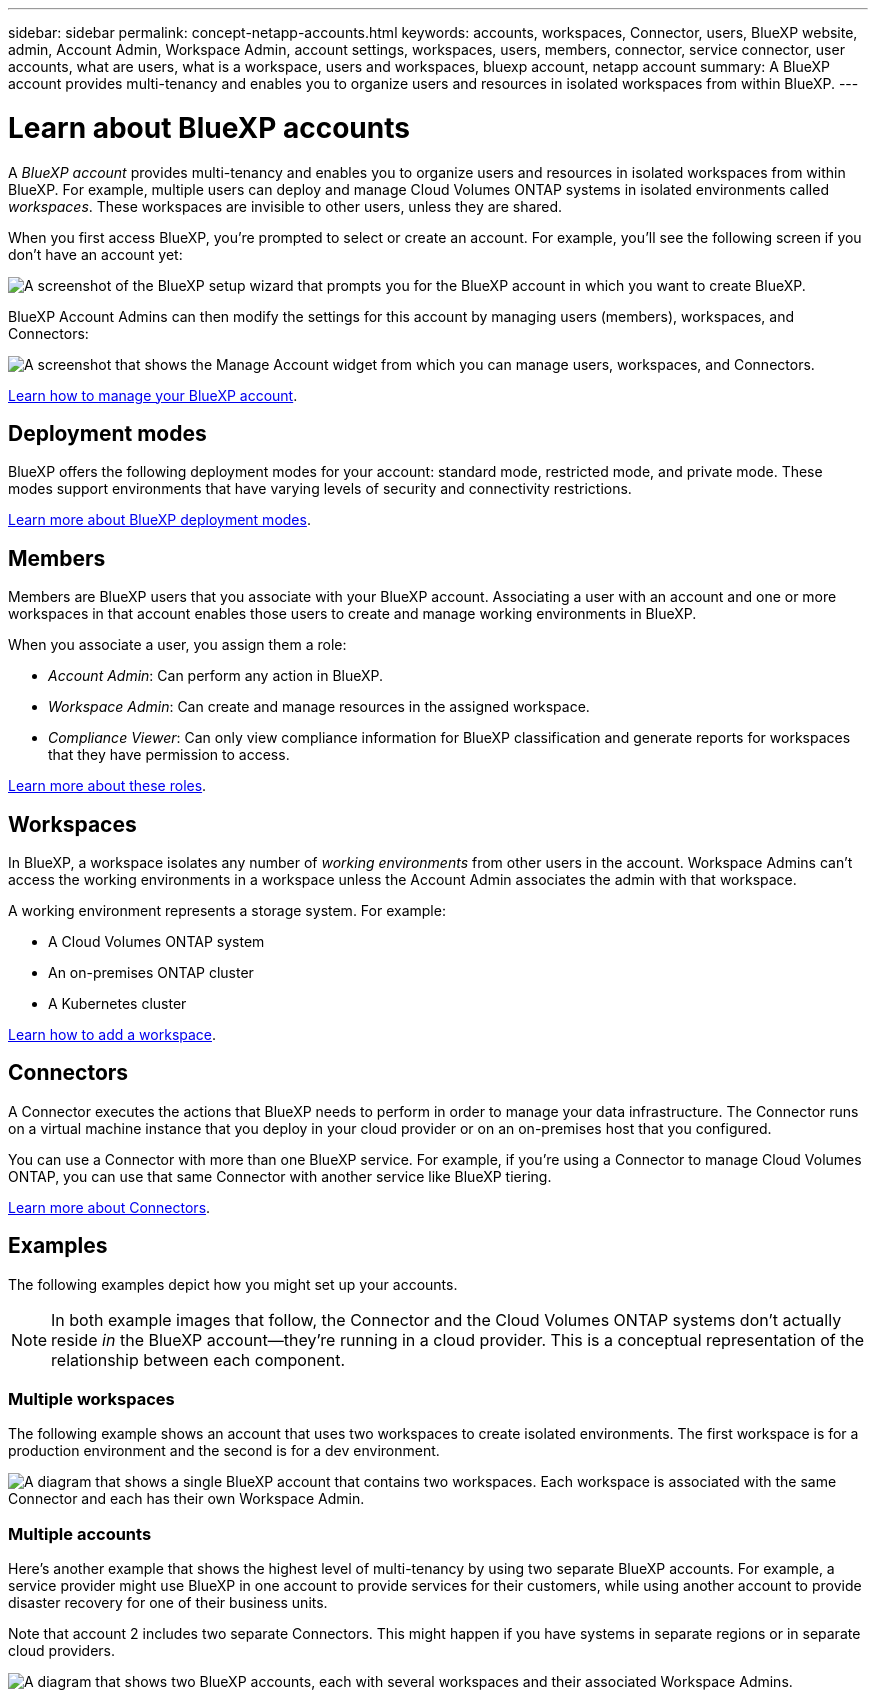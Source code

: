 ---
sidebar: sidebar
permalink: concept-netapp-accounts.html
keywords: accounts, workspaces, Connector, users, BlueXP website, admin, Account Admin, Workspace Admin, account settings, workspaces, users, members, connector, service connector, user accounts, what are users, what is a workspace, users and workspaces, bluexp account, netapp account
summary: A BlueXP account provides multi-tenancy and enables you to organize users and resources in isolated workspaces from within BlueXP.
---

= Learn about BlueXP accounts
:hardbreaks:
:nofooter:
:icons: font
:linkattrs:
:imagesdir: ./media/

[.lead]
A _BlueXP account_ provides multi-tenancy and enables you to organize users and resources in isolated workspaces from within BlueXP. For example, multiple users can deploy and manage Cloud Volumes ONTAP systems in isolated environments called _workspaces_. These workspaces are invisible to other users, unless they are shared.

When you first access BlueXP, you're prompted to select or create an account. For example, you'll see the following screen if you don't have an account yet:

image:screenshot-account-selection.png[A screenshot of the BlueXP setup wizard that prompts you for the BlueXP account in which you want to create BlueXP.]

BlueXP Account Admins can then modify the settings for this account by managing users (members), workspaces, and Connectors:

image:screenshot-account-settings.png["A screenshot that shows the Manage Account widget from which you can manage users, workspaces, and Connectors."]

link:task-managing-netapp-accounts.html[Learn how to manage your BlueXP account].

== Deployment modes

BlueXP offers the following deployment modes for your account: standard mode, restricted mode, and private mode. These modes support environments that have varying levels of security and connectivity restrictions.

link:concept-modes.html[Learn more about BlueXP deployment modes].

== Members

Members are BlueXP users that you associate with your BlueXP account. Associating a user with an account and one or more workspaces in that account enables those users to create and manage working environments in BlueXP.

When you associate a user, you assign them a role:

* _Account Admin_: Can perform any action in BlueXP.
* _Workspace Admin_: Can create and manage resources in the assigned workspace.
* _Compliance Viewer_: Can only view compliance information for BlueXP classification and generate reports for workspaces that they have permission to access.

link:reference-user-roles.html[Learn more about these roles].

== Workspaces

In BlueXP, a workspace isolates any number of _working environments_ from other users in the account. Workspace Admins can't access the working environments in a workspace unless the Account Admin associates the admin with that workspace.

A working environment represents a storage system. For example:

* A Cloud Volumes ONTAP system
* An on-premises ONTAP cluster
* A Kubernetes cluster

link:task-setting-up-netapp-accounts.html[Learn how to add a workspace].

== Connectors

A Connector executes the actions that BlueXP needs to perform in order to manage your data infrastructure. The Connector runs on a virtual machine instance that you deploy in your cloud provider or on an on-premises host that you configured.

You can use a Connector with more than one BlueXP service. For example, if you're using a Connector to manage Cloud Volumes ONTAP, you can use that same Connector with another service like BlueXP tiering.

link:concept-connectors.html[Learn more about Connectors].

== Examples

The following examples depict how you might set up your accounts.

NOTE: In both example images that follow, the Connector and the Cloud Volumes ONTAP systems don't actually reside _in_ the BlueXP account--they're running in a cloud provider. This is a conceptual representation of the relationship between each component.

=== Multiple workspaces

The following example shows an account that uses two workspaces to create isolated environments. The first workspace is for a production environment and the second is for a dev environment.

image:diagram_cloud_central_accounts_one.png[A diagram that shows a single BlueXP account that contains two workspaces. Each workspace is associated with the same Connector and each has their own Workspace Admin.]

=== Multiple accounts

Here's another example that shows the highest level of multi-tenancy by using two separate BlueXP accounts. For example, a service provider might use BlueXP in one account to provide services for their customers, while using another account to provide disaster recovery for one of their business units.

Note that account 2 includes two separate Connectors. This might happen if you have systems in separate regions or in separate cloud providers.

image:diagram_cloud_central_accounts_two.png["A diagram that shows two BlueXP accounts, each with several workspaces and their associated Workspace Admins."]